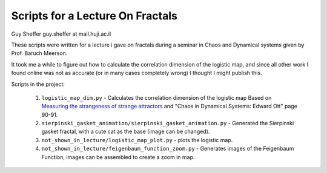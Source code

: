 Scripts for a Lecture On Fractals
=================================
Guy Sheffer guy.sheffer at mail.huji.ac.il

These scripts were written for a lecture i gave on fractals during a seminar in Chaos and Dynamical systems given by Prof. Baruch Meerson.

It took me a while to figure out how to calculate the correlation dimension of the logistic map, and since all other work I found online was not as accurate (or in many cases completely wrong) I thought I might publish this.

Scripts in the project:

 #. ``logistic_map_dim.py`` - Calculates the correlation dimension of the logistic map Based on `Measuring the strangeness of strange attractors <http://www.sciencedirect.com/science/article/pii/0167278983902981>`_ and "Chaos in Dynamical Systems: Edward Ott" page 90-91.
 #. ``sierpinski_gasket_animation/sierpinski_gasket_animation.py`` - Generated the Sierpinski gasket fractal, with a cute cat as the base (image can be changed).
 #. ``not_shown_in_lecture/logistic_map_plot.py`` - plots the logistic map.
 #. ``not_shown_in_lecture/feigenbaum_function_zoom.py`` - Generates images of the Feigenbaum Function, images can be assembled to create a zoom in map.